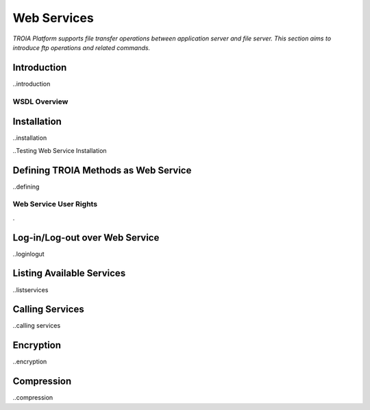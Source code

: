 

============
Web Services
============

*TROIA Platform supports file transfer operations between application server and file server. This section aims to introduce ftp operations and related commands.*

Introduction
------------

..introduction


WSDL Overview
=============

Installation
------------

..installation

..Testing Web Service Installation

Defining TROIA Methods as Web Service
-------------------------------------

..defining

Web Service User Rights
=======================
.

Log-in/Log-out over Web Service
-------------------------------

..loginlogut

Listing Available Services
--------------------------

..listservices

Calling Services
----------------

..calling services


Encryption
----------

..encryption

Compression
-----------

..compression

